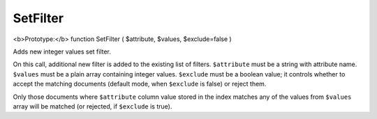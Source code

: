 SetFilter
~~~~~~~~~

<b>Prototype:</b> function SetFilter ( $attribute, $values,
$exclude=false )

Adds new integer values set filter.

On this call, additional new filter is added to the existing list of
filters. ``$attribute`` must be a string with attribute name.
``$values`` must be a plain array containing integer values.
``$exclude`` must be a boolean value; it controls whether to accept the
matching documents (default mode, when ``$exclude`` is false) or reject
them.

Only those documents where ``$attribute`` column value stored in the
index matches any of the values from ``$values`` array will be matched
(or rejected, if ``$exclude`` is true).
